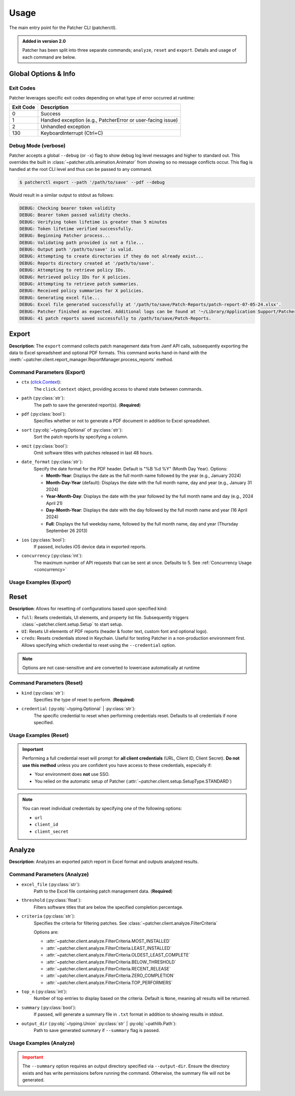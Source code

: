 .. _usage:

=====
Usage
=====

The main entry point for the Patcher CLI (patcherctl).

.. admonition:: Added in version 2.0
    :class: success

    Patcher has been split into three separate commands; ``analyze``, ``reset`` and ``export``. Details and usage of each command are below.

Global Options & Info
---------------------

Exit Codes
^^^^^^^^^^

Patcher leverages specific exit codes depending on what type of error occurred at runtime:

.. container:: sd-table

   .. list-table::
      :header-rows: 1
      :widths: auto

      * - Exit Code
        - Description
      * - 0
        - Success
      * - 1
        - Handled exception (e.g., PatcherError or user-facing issue)
      * - 2
        - Unhandled exception
      * - 130
        - KeyboardInterrupt (Ctrl+C)

Debug Mode (verbose)
^^^^^^^^^^^^^^^^^^^^

Patcher accepts a global ``--debug`` (or ``-x``) flag to show debug log level messages and higher to standard out. This overrides the built in :class:`~patcher.utils.animation.Animator` from showing so no message conflicts occur. This flag is handled at the root CLI level and thus can be passed to any command.

.. code-block:: console

    $ patcherctl export --path '/path/to/save' --pdf --debug

Would result in a similar output to stdout as follows:

.. code-block:: text

    DEBUG: Checking bearer token validity
    DEBUG: Bearer token passed validity checks.
    DEBUG: Verifying token lifetime is greater than 5 minutes
    DEBUG: Token lifetime verified successfully.
    DEBUG: Beginning Patcher process...
    DEBUG: Validating path provided is not a file...
    DEBUG: Output path '/path/to/save' is valid.
    DEBUG: Attempting to create directories if they do not already exist...
    DEBUG: Reports directory created at '/path/to/save'.
    DEBUG: Attempting to retrieve policy IDs.
    DEBUG: Retrieved policy IDs for X policies.
    DEBUG: Attempting to retrieve patch summaries.
    DEBUG: Received policy summaries for X policies.
    DEBUG: Generating excel file...
    DEBUG: Excel file generated successfully at '/path/to/save/Patch-Reports/patch-report-07-05-24.xlsx'.
    DEBUG: Patcher finished as expected. Additional logs can be found at '~/Library/Application Support/Patcher/logs'.
    DEBUG: 41 patch reports saved successfully to /path/to/save/Patch-Reports.

Export
------

**Description**: The ``export`` command collects patch management data from Jamf API calls, subsequently exporting the data to Excel spreadsheet and optional PDF formats. This command works hand-in-hand with the :meth:`~patcher.client.report_manager.ReportManager.process_reports` method.

Command Parameters (Export)
^^^^^^^^^^^^^^^^^^^^^^^^^^^

- ``ctx`` (`click.Context <https://click.palletsprojects.com/en/stable/api/#context>`_):
    The ``click.Context`` object, providing access to shared state between commands.

- ``path`` (:py:class:`str`):
    The path to save the generated report(s). (**Required**)

- ``pdf`` (:py:class:`bool`):
    Specifies whether or not to generate a PDF document in addition to Excel spreadsheet.

- ``sort`` (:py:obj:`~typing.Optional` of :py:class:`str`):
    Sort the patch reports by specifying a column.

- ``omit`` (:py:class:`bool`):
    Omit software titles with patches released in last 48 hours.

.. _date-format:

- ``date_format`` (:py:class:`str`):
    Specify the date format for the PDF header. Default is "%B %d %Y" (Month Day Year). Options:

    - **Month-Year**: Displays the date as the full month name followed by the year (e.g., January 2024)
    - **Month-Day-Year** (default): Displays the date with the full month name, day and year (e.g., January 31 2024)
    - **Year-Month-Day**: Displays the date with the year followed by the full month name and day (e.g., 2024 April 21)
    - **Day-Month-Year**: Displays the date with the day followed by the full month name and year (16 April 2024)
    - **Full**: Displays the full weekday name, followed by the full month name, day and year (Thursday September 26 2013)

.. _ios:

- ``ios`` (:py:class:`bool`):
    If passed, includes iOS device data in exported reports.

.. _concurrency:

- ``concurrency`` (:py:class:`int`):
    The maximum number of API requests that can be sent at once. Defaults to 5. See :ref:`Concurrency Usage <concurrency>`

Usage Examples (Export)
^^^^^^^^^^^^^^^^^^^^^^^

.. tab-set::

    .. tab-item:: Sort

        .. code-block:: console

            $ patcherctl export --path '/path/to/save' --sort "Column Name"

    .. tab-item:: Omit

        .. code-block:: console

            $ patcherctl export --path '/path/to/save' --omit

    .. tab-item:: Date Format

        .. code-block:: console

            $ patcherctl export --path '/path/to/save' --date-format "Month-Year"

    .. tab-item:: iOS



        .. code-block:: console

            $ patcherctl export --path '/path/to/save' --ios

    .. tab-item:: Concurrency

        .. code-block:: console

            $ patcherctl export --path '/path/to/save' --concurrency 10

.. _resetting_patcher:

Reset
------

**Description**: Allows for resetting of configurations based upon specified kind:

- ``full``: Resets credentials, UI elements, and property list file. Subsequently triggers :class:`~patcher.client.setup.Setup` to start setup.
- ``UI``: Resets UI elements of PDF reports (header & footer text, custom font and optional logo).
- ``creds``: Resets credentials stored in Keychain. Useful for testing Patcher in a non-production environment first. Allows specifying which credential to reset using the ``--credential`` option.

.. note::
    Options are not case-sensitive and are converted to lowercase automatically at runtime

Command Parameters (Reset)
^^^^^^^^^^^^^^^^^^^^^^^^^^

- ``kind`` (:py:class:`str`):
    Specifies the type of reset to perform. (**Required**)

- ``credential`` (:py:obj:`~typing.Optional` | :py:class:`str`):
    The specific credential to reset when performing credentials reset. Defaults to all credentials if none specified.

Usage Examples (Reset)
^^^^^^^^^^^^^^^^^^^^^^

.. tab-set::

    .. tab-item:: Reset All (Full)

        .. code-block:: console

            $ patcherctl reset full

        *This will reset all configurations (credentials, UI elements, and property list file) and initiate the setup process.*

    .. tab-item:: Reset UI Elements

        .. code-block:: console

            $ patcherctl reset UI

        *This is useful if you only need to refresh the appearance of generated reports (header/footer text or custom logos).*

    .. tab-item:: Reset All Credentials

        .. code-block:: console

            $ patcherctl reset creds

        *This will prompt you to provide new values for URL, Client ID, and Client Secret.*

    .. tab-item:: Reset Specific Credential

        .. code-block:: console

            $ patcherctl reset creds --credential url

        *You will be prompted to enter a new value for the credential specified to be reset.*

.. important::

    Performing a full credential reset will prompt for **all client credentials** (URL, Client ID, Client Secret).
    **Do not use this method** unless you are confident you have access to these credentials, especially if:

    - Your environment does **not** use SSO.
    - You relied on the automatic setup of Patcher (:attr:`~patcher.client.setup.SetupType.STANDARD`)

.. note::

    You can reset individual credentials by specifying one of the following options:

    - ``url``
    - ``client_id``
    - ``client_secret``

Analyze
-------

**Description**: Analyzes an exported patch report in Excel format and outputs analyzed results.

Command Parameters (Analyze)
^^^^^^^^^^^^^^^^^^^^^^^^^^^^

- ``excel_file`` (:py:class:`str`):
    Path to the Excel file containing patch management data. (**Required**)

- ``threshold`` (:py:class:`float`):
    Filters software titles that are below the specified completion percentage.

- ``criteria`` (:py:class:`str`):
    Specifies the criteria for filtering patches. See :class:`~patcher.client.analyze.FilterCriteria`

    Options are:

    - :attr:`~patcher.client.analyze.FilterCriteria.MOST_INSTALLED`
    - :attr:`~patcher.client.analyze.FilterCriteria.LEAST_INSTALLED`
    - :attr:`~patcher.client.analyze.FilterCriteria.OLDEST_LEAST_COMPLETE`
    - :attr:`~patcher.client.analyze.FilterCriteria.BELOW_THRESHOLD`
    - :attr:`~patcher.client.analyze.FilterCriteria.RECENT_RELEASE`
    - :attr:`~patcher.client.analyze.FilterCriteria.ZERO_COMPLETION`
    - :attr:`~patcher.client.analyze.FilterCriteria.TOP_PERFORMERS`

- ``top_n`` (:py:class:`int`):
    Number of top entries to display based on the criteria. Default is ``None``, meaning all results will be returned.

- ``summary`` (:py:class:`bool`):
    If passed, will generate a summary file in ``.txt`` format in addition to showing results in stdout.

- ``output_dir`` (:py:obj:`~typing.Union` :py:class:`str` | :py:obj:`~pathlib.Path`):
    Path to save generated summary if ``--summary`` flag is passed.

Usage Examples (Analyze)
^^^^^^^^^^^^^^^^^^^^^^^^

.. tab-set::

    .. tab-item:: Analyze with Threshold

        .. code-block:: console

            $ patcherctl analyze /path/to/excel.xlsx --criteria below-threshold --threshold 50.0

        *Filters software titles with completion percentage below 50%. Use this to identify poorly adopted patches.*

    .. tab-item:: Analyze Most Installed

        .. code-block:: console

            $ patcherctl analyze /path/to/excel.xlsx --criteria most-installed

        *Displays software titles with the highest number of total installations.*

    .. tab-item:: Analyze Least Installed

        .. code-block:: console

            $ patcherctl analyze /path/to/excel.xlsx --criteria least-installed --top-n 5

        *Shows the top 5 least-installed software titles.* Use ``--top-n`` to limit results.

    .. tab-item:: Analyze Recent Releases

        .. code-block:: console

            $ patcherctl analyze /path/to/excel.xlsx --criteria recent-release

        *Filters for patches released in the last week. Use for tracking the adoption of new patches.*

        .. tip::
            :class: success

            Additionally, option is particularly useful for organizations with Service Level Agreements (SLAs) or policies that mandate installing new patches within a specific time frame (e.g., within 7 days of release).

    .. tab-item:: Analyze Zero Completion

        .. code-block:: console

            $ patcherctl analyze /path/to/excel.xlsx --criteria zero-completion

        *Displays software titles with 0% completion, helpful for identifying areas of complete non-adoption.*

    .. tab-item:: Analyze High Missing

        .. code-block:: console

            $ patcherctl analyze /path/to/excel.xlsx --criteria high-missing --top-n 10

        *Filters software titles where missing patches are greater than 50% of total hosts.* Use ``--top-n`` to limit results.

    .. tab-item:: Oldest Least Complete

        .. code-block:: console

            $ patcherctl analyze /path/to/excel.xlsx --criteria oldest-least-complete

        *Returns the oldest patches with the least completion percent.*

    .. tab-item:: Top Performers

        .. code-block:: console

            $ patcherctl analyze /path/to/excel.xlsx --criteria top-performers

        *Lists software titles with completion percentage above 90%. Great for showcasing successful patch adoption.*

.. admonition:: Important
    :class: warning

    The ``--summary`` option requires an output directory specified via ``--output-dir``. Ensure the directory exists and has write permissions before running the command. Otherwise, the summary file will not be generated.

